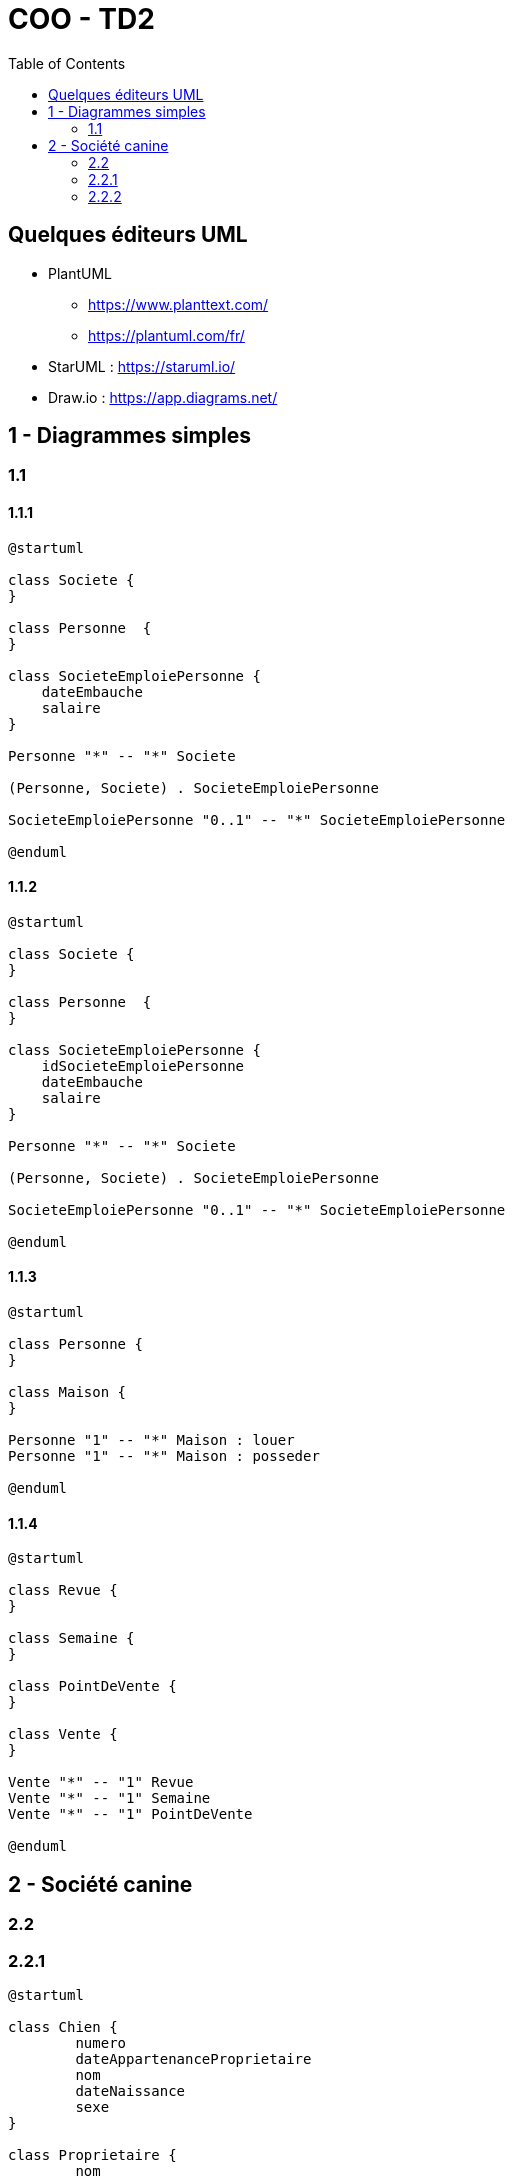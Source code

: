 :toc:

= COO - TD2

== Quelques éditeurs UML

* PlantUML
** https://www.planttext.com/
** https://plantuml.com/fr/

* StarUML : https://staruml.io/

* Draw.io : https://app.diagrams.net/

== 1 - Diagrammes simples

=== 1.1

==== 1.1.1

[plantuml, "td2111", png]     
----
@startuml

class Societe {
}

class Personne  {
}

class SocieteEmploiePersonne {
    dateEmbauche
    salaire
}

Personne "*" -- "*" Societe

(Personne, Societe) . SocieteEmploiePersonne

SocieteEmploiePersonne "0..1" -- "*" SocieteEmploiePersonne

@enduml
----

==== 1.1.2

[plantuml, "td2112", png]     
----
@startuml

class Societe {
}

class Personne  {
}

class SocieteEmploiePersonne {
    idSocieteEmploiePersonne
    dateEmbauche
    salaire
}

Personne "*" -- "*" Societe

(Personne, Societe) . SocieteEmploiePersonne

SocieteEmploiePersonne "0..1" -- "*" SocieteEmploiePersonne

@enduml
----

==== 1.1.3

[plantuml, "td2113", png]     
----
@startuml

class Personne {
}

class Maison {
}

Personne "1" -- "*" Maison : louer
Personne "1" -- "*" Maison : posseder

@enduml
----

==== 1.1.4

[plantuml, "td2114", png]     
----
@startuml

class Revue {
}

class Semaine {
}

class PointDeVente {
}

class Vente {
}

Vente "*" -- "1" Revue
Vente "*" -- "1" Semaine
Vente "*" -- "1" PointDeVente

@enduml
----

== 2 - Société canine

=== 2.2

=== 2.2.1

[plantuml, "td2221", png]
----
@startuml

class Chien {
	numero
	dateAppartenanceProprietaire
	nom
	dateNaissance
	sexe
}

class Proprietaire {
	nom
	adresse
}

class Race {
}

class Concours {
	ville
	date
}

class ChienParticipeConcours {
	classement
}

Chien "*" -- "1" Race
Chien "1..10" -- "1" Proprietaire
Chien "*" -- "1..10" Concours
(Chien, Concours) . ChienParticipeConcours

@enduml
----

=== 2.2.2

[plantuml, "td2222", png]
----
@startuml

class Chien {
	numero
	dateAppartenanceProprietaire
	nom
	dateNaissance
	sexe
}

class Proprietaire {
	nom
	adresse
}

class Race {
}

class Concours {
	ville
	date
}

class ChienParticipeConcours {
	classement
}

class Palmares {
    libelle
    prime
}

Chien "*" -- "1" Race
Chien "1..10" -- "1" Proprietaire
Chien "*" -- "1..10" Concours
(Chien, Concours) . ChienParticipeConcours
ChienParticipeConcours "*" -- "0..1" Palmares

@enduml
----